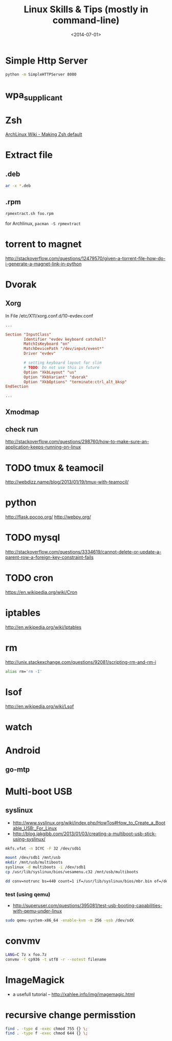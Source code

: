 #+TITLE: Linux Skills & Tips (mostly in command-line)
#+DATE: <2014-07-01>

* Simple Http Server

#+begin_src sh
python -m SimpleHTTPServer 8080
#+end_src

* wpa_supplicant

* Zsh

[[https://wiki.archlinux.org/index.php/Zsh#Making_Zsh_your_default_shell][ArchLinux Wiki - Making Zsh default]]

* Extract file
** .deb

#+begin_src sh
ar -x *.deb
#+end_src

** .rpm

#+BEGIN_SRC bash
rpmextract.sh foo.rpm
#+END_SRC

for Archlinux, =pacman -S rpmextract=

* torrent to magnet

http://stackoverflow.com/questions/12479570/given-a-torrent-file-how-do-i-generate-a-magnet-link-in-python

* Dvorak

** Xorg

In File /etc/X11/xorg.conf.d/10-evdev.conf
#+begin_src conf
...

Section "InputClass"
        Identifier "evdev keyboard catchall"
        MatchIsKeyboard "on"
        MatchDevicePath "/dev/input/event*"
        Driver "evdev"

        # setting keyboard layout for slim
        # TODO: Do not use this in future
        Option "XkbLayout" "us"
        Option "XkbVariant" "dvorak"
        Option "XkbOptions" "terminate:ctrl_alt_bksp"
EndSection

...
#+end_src

** Xmodmap
** check run
   http://stackoverflow.com/questions/298760/how-to-make-sure-an-application-keeps-running-on-linux

* TODO tmux & teamocil
http://webdizz.name/blog/2013/01/19/tmux-with-teamocil/

* python
http://flask.pocoo.org/
http://webpy.org/

* TODO mysql
http://stackoverflow.com/questions/3334619/cannot-delete-or-update-a-parent-row-a-foreign-key-constraint-fails

* TODO cron
https://en.wikipedia.org/wiki/Cron

* iptables
http://en.wikipedia.org/wiki/Iptables

* rm

http://unix.stackexchange.com/questions/92081/scripting-rm-and-rm-i

#+BEGIN_SRC sh
alias rm='rm -I'
#+END_SRC

* lsof

http://en.wikipedia.org/wiki/Lsof

* watch

* Android

** go-mtp

* Multi-boot USB

** syslinux

- http://www.syslinux.org/wiki/index.php/HowTos#How_to_Create_a_Bootable_USB:_For_Linux
- http://blog.jakgibb.com/2013/01/03/creating-a-multiboot-usb-stick-using-syslinux/

#+BEGIN_SRC bash
mkfs.vfat -n ICYC -F 32 /dev/sdb1
#+END_SRC

#+BEGIN_SRC bash
mount /dev/sdb1 /mnt/usb
mkdir /mnt/usb/multiboots
syslinux -d multiboots -i /dev/sdb1
cp /usr/lib/syslinux/bios/vesamenu.c32 /mnt/usb/multiboots
#+END_SRC

#+BEGIN_SRC bash
dd conv=notrunc bs=440 count=1 if=/usr/lib/syslinux/bios/mbr.bin of=/dev/sdb
#+END_SRC

*** test (using qemu)

- http://superuser.com/questions/395081/test-usb-booting-capabilities-with-qemu-under-linux

#+BEGIN_SRC bash
sudo qemu-system-x86_64 -enable-kvm -m 256 -usb /dev/sdX
#+END_SRC

* convmv

#+BEGIN_SRC bash
LANG=C 7z x foo.7z
convmv -f cp936 -t utf8 -r --notest filename
#+END_SRC

* ImageMagick

- a usefull tutorial -- http://xahlee.info/img/imagemagic.html

* recursive change permisstion

#+BEGIN_SRC sh
find . -type d -exec chmod 755 {} \;
find . -type f -exec chmod 644 {} \;
#+END_SRC

